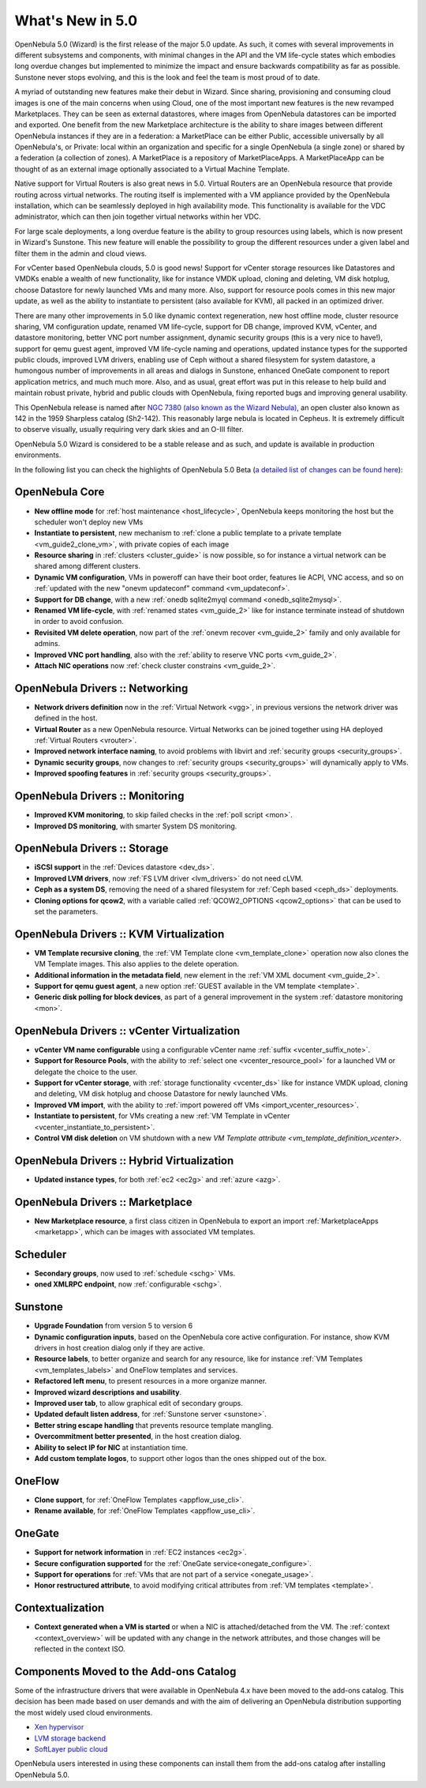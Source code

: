 .. _whats_new:

================================================================================
What's New in 5.0
================================================================================

OpenNebula 5.0 (Wizard) is the first release of the major 5.0 update. As such, it comes with several improvements in different subsystems and components, with minimal changes in the API and the VM life-cycle states which embodies long overdue changes but implemented to minimize the impact and ensure backwards compatibility as far as possible. Sunstone never stops evolving, and this is the look and feel the team is most proud of to date.

.. image:: /images/admin_view.png
    :width: 90%
    :align: center

A myriad of outstanding new features make their debut in Wizard. Since sharing, provisioning and consuming cloud images is one of the main concerns when using Cloud, one of the most important new features is the new revamped Marketplaces. They can be seen as external datastores, where images from OpenNebula datastores can be imported and exported. One benefit from the new Marketplace architecture is the ability to share images between different OpenNebula instances if they are in a federation: a MarketPlace can be either Public, accessible universally by all OpenNebula's, or Private: local within an organization and specific for a single OpenNebula (a single zone) or shared by a federation (a collection of zones). A MarketPlace is a repository of MarketPlaceApps. A MarketPlaceApp can be thought of as an external image optionally associated to a Virtual Machine Template.

.. image:: /images/marketapp_import.png
    :width: 90%
    :align: center

Native support for Virtual Routers is also great news in 5.0. Virtual Routers are an OpenNebula resource that provide routing across virtual networks. The routing itself is implemented with a VM appliance provided by the OpenNebula installation, which can be seamlessly deployed in high availability mode. This functionality is available for the VDC administrator, which can then join together virtual networks within her VDC.

.. image:: /images/sunstone_topology.png
    :width: 90%
    :align: center

For large scale deployments, a long overdue feature is the ability to group resources using labels, which is now present in Wizard's Sunstone. This new feature will enable the possibility to group the different resources under a given label and filter them in the admin and cloud views.

For vCenter based OpenNebula clouds, 5.0 is good news! Support for vCenter storage resources like Datastores and VMDKs enable a wealth of new functionality, like for instance VMDK upload, cloning and deleting, VM disk hotplug, choose Datastore for newly launched VMs and many more. Also, support for resource pools comes in this new major update, as well as the ability to instantiate to persistent (also available for KVM), all packed in an optimized driver.

There are many other improvements in 5.0 like dynamic context regeneration, new host offline mode, cluster resource sharing, VM configuration update, renamed VM life-cycle, support for DB change, improved KVM, vCenter, and datastore monitoring, better VNC port number assignment, dynamic security groups (this is a very nice to have!), support for qemu guest agent, improved VM life-cycle naming and operations, updated instance types for the supported public clouds, improved LVM drivers, enabling use of Ceph without a shared filesystem for system datastore, a humongous number of improvements in all areas and dialogs in Sunstone, enhanced OneGate component to report application metrics, and much much more. Also, and as usual, great effort was put in this release to help build and maintain robust private, hybrid and public clouds with OpenNebula, fixing reported bugs and improving general usability.

This OpenNebula release is named after `NGC 7380 (also known as the Wizard Nebula) <https://en.wikipedia.org/wiki/NGC_7380>`__, an open cluster also known as 142 in the 1959 Sharpless catalog (Sh2-142). This reasonably large nebula is located in Cepheus. It is extremely difficult to observe visually, usually requiring very dark skies and an O-III filter.

OpenNebula 5.0 Wizard is considered to be a stable release and as such, and update is available in production environments.

In the following list you can check the highlights of OpenNebula 5.0 Beta (`a detailed list of changes can be found here <http://dev.opennebula.org/projects/opennebula/issues?utf8=%E2%9C%93&set_filter=1&f%5B%5D=fixed_version_id&op%5Bfixed_version_id%5D=%3D&v%5Bfixed_version_id%5D%5B%5D=75&f%5B%5D=&c%5B%5D=tracker&c%5B%5D=status&c%5B%5D=priority&c%5B%5D=subject&c%5B%5D=assigned_to&c%5B%5D=updated_on&group_by=category>`__):

OpenNebula Core
--------------------------------------------------------------------------------

- **New offline mode** for :ref:`host maintenance <host_lifecycle>`, OpenNebula keeps monitoring the host but the scheduler won't deploy new VMs
- **Instantiate to persistent**, new mechanism to :ref:`clone a public template to a private template <vm_guide2_clone_vm>`, with private copies of each image
- **Resource sharing** in :ref:`clusters <cluster_guide>` is now possible, so for instance a virtual network can be shared among different clusters.
- **Dynamic VM configuration**, VMs in poweroff can have their boot order, features lie ACPI, VNC access, and so on :ref:`updated with the new "onevm updateconf" command <vm_updateconf>`.
- **Support for DB change**, with a new :ref:`onedb sqlite2myql command <onedb_sqlite2mysql>`.
- **Renamed VM life-cycle**, with :ref:`renamed states <vm_guide_2>` like for instance terminate instead of shutdown in order to avoid confusion.
- **Revisited VM delete operation**, now part of the :ref:`onevm recover <vm_guide_2>` family and only available for admins.
- **Improved VNC port handling**, also with the :ref:`ability to reserve VNC ports <vm_guide_2>`.
- **Attach NIC operations** now :ref:`check cluster constrains <vm_guide_2>`.

OpenNebula Drivers :: Networking
--------------------------------------------------------------------------------

- **Network drivers definition** now in the :ref:`Virtual Network <vgg>`, in previous versions the network driver was defined in the host.
- **Virtual Router** as a new OpenNebula resource. Virtual Networks can be joined together using HA deployed :ref:`Virtual Routers <vrouter>`.
- **Improved network interface naming**, to avoid problems with libvirt and :ref:`security groups <security_groups>`.
- **Dynamic security groups**, now changes to :ref:`security groups <security_groups>` will dynamically apply to VMs.
- **Improved spoofing features** in :ref:`security groups <security_groups>`.

OpenNebula Drivers :: Monitoring
--------------------------------------------------------------------------------

- **Improved KVM monitoring**, to skip failed checks in the :ref:`poll script <mon>`.
- **Improved DS monitoring**, with smarter System DS monitoring.

OpenNebula Drivers :: Storage
--------------------------------------------------------------------------------

- **iSCSI support** in the :ref:`Devices datastore <dev_ds>`.
- **Improved LVM drivers**, now :ref:`FS LVM driver <lvm_drivers>` do not need cLVM.
- **Ceph as a system DS**, removing the need of a shared filesystem for :ref:`Ceph based <ceph_ds>` deployments.
- **Cloning options for qcow2**, with a variable called :ref:`QCOW2_OPTIONS <qcow2_options>` that can be used to set the parameters.

OpenNebula Drivers :: KVM Virtualization
--------------------------------------------------------------------------------

- **VM Template recursive cloning**, the :ref:`VM Template clone <vm_template_clone>` operation now also clones the VM Template images. This also applies to the delete operation.
- **Additional information in the metadata field**, new element in the :ref:`VM XML document <vm_guide_2>`.
- **Support for qemu guest agent**, a new option :ref:`GUEST available in the VM template <template>`.
- **Generic disk polling for block devices**, as part of a general improvement in the system :ref:`datastore monitoring <mon>`.

OpenNebula Drivers :: vCenter Virtualization
--------------------------------------------------------------------------------

- **vCenter VM name configurable** using a configurable vCenter name :ref:`suffix <vcenter_suffix_note>`.
- **Support for Resource Pools**, with the ability to :ref:`select one <vcenter_resource_pool>` for a launched VM or delegate the choice to the user.
- **Support for vCenter storage**, with :ref:`storage functionality <vcenter_ds>` like for instance VMDK upload, cloning and deleting, VM disk hotplug and choose Datastore for newly launched VMs.
- **Improved VM import**, with the ability to :ref:`import powered off VMs <import_vcenter_resources>`.
- **Instantiate to persistent**, for VMs creating a new :ref:`VM Template in vCenter <vcenter_instantiate_to_persistent>`.
- **Control VM disk deletion** on VM shutdown with a new `VM Template attribute <vm_template_definition_vcenter>`.

OpenNebula Drivers :: Hybrid Virtualization
--------------------------------------------------------------------------------

- **Updated instance types**, for both :ref:`ec2 <ec2g>` and :ref:`azure <azg>`.

OpenNebula Drivers :: Marketplace
--------------------------------------------------------------------------------

- **New Marketplace resource**, a first class citizen in OpenNebula to export an import :ref:`MarketplaceApps <marketapp>`, which can be images with associated VM templates.

Scheduler
--------------------------------------------------------------------------------

- **Secondary groups**, now used to :ref:`schedule <schg>` VMs.
- **oned XMLRPC endpoint**, now :ref:`configurable <schg>`.

Sunstone
--------------------------------------------------------------------------------

- **Upgrade Foundation** from version 5 to version 6
- **Dynamic configuration inputs**, based on the OpenNebula core active configuration. For instance, show KVM drivers in host creation dialog only if they are active.
- **Resource labels**, to better organize and search for any resource, like for instance :ref:`VM Templates <vm_templates_labels>` and OneFlow templates and services.
- **Refactored left menu**, to present resources in a more organize manner.
- **Improved wizard descriptions and usability**.
- **Improved user tab**, to allow graphical edit of secondary groups.
- **Updated default listen address**, for :ref:`Sunstone server <sunstone>`.
- **Better string escape handling** that prevents resource template mangling.
- **Overcommitment better presented**, in the host creation dialog.
- **Ability to select IP for NIC** at instantiation time.
- **Add custom template logos**, to support other logos than the ones shipped out of the box.

OneFlow
--------------------------------------------------------------------------------

- **Clone support**, for :ref:`OneFlow Templates <appflow_use_cli>`.
- **Rename available**, for :ref:`OneFlow Templates <appflow_use_cli>`.

OneGate
--------------------------------------------------------------------------------

- **Support for network information** in :ref:`EC2 instances <ec2g>`.
- **Secure configuration supported** for the :ref:`OneGate service<onegate_configure>`.
- **Support for operations** for :ref:`VMs that are not part of a service <onegate_usage>`.
- **Honor restructured attribute**, to avoid modifying critical attributes from :ref:`VM templates <template>`.

Contextualization
-------------------------------------

- **Context generated when a VM is started** or when a NIC is attached/detached from the VM. The :ref:`context <context_overview>` will be updated with any change in the network attributes, and those changes will be reflected in the context ISO.

Components Moved to the Add-ons Catalog
--------------------------------------------------------------------------------

Some of the infrastructure drivers that were available in OpenNebula 4.x have been moved to the add-ons catalog. This decision has been made based on user demands and with the aim of delivering an OpenNebula distribution supporting the most widely used cloud environments.

- `Xen hypervisor <https://github.com/OpenNebula/addon-xen>`__
- `LVM storage backend <https://github.com/OpenNebula/addon-lvm>`__
- `SoftLayer public cloud <https://github.com/OpenNebula/addon-softlayer>`__

OpenNebula users interested in using these components can install them from the add-ons catalog after installing OpenNebula 5.0.
